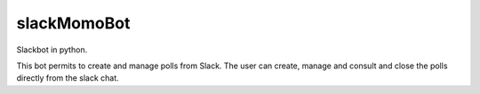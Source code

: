 slackMomoBot
============

Slackbot in python.

This bot permits to create and manage polls from Slack. The user can create, manage and consult and close the polls directly from the slack chat.
